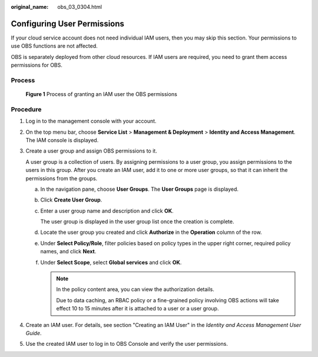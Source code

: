 :original_name: obs_03_0304.html

.. _obs_03_0304:

Configuring User Permissions
============================

If your cloud service account does not need individual IAM users, then you may skip this section. Your permissions to use OBS functions are not affected.

OBS is separately deployed from other cloud resources. If IAM users are required, you need to grant them access permissions for OBS.

Process
-------


.. figure:: /_static/images/en-us_image_0170301902.png
   :alt: **Figure 1** Process of granting an IAM user the OBS permissions

   **Figure 1** Process of granting an IAM user the OBS permissions

Procedure
---------

#. Log in to the management console with your account.

#. On the top menu bar, choose **Service List** > **Management & Deployment** > **Identity and Access Management**. The IAM console is displayed.

#. Create a user group and assign OBS permissions to it.

   A user group is a collection of users. By assigning permissions to a user group, you assign permissions to the users in this group. After you create an IAM user, add it to one or more user groups, so that it can inherit the permissions from the groups.

   a. In the navigation pane, choose **User Groups**. The **User Groups** page is displayed.

   b. Click **Create User Group**.

   c. Enter a user group name and description and click **OK**.

      The user group is displayed in the user group list once the creation is complete.

   d. Locate the user group you created and click **Authorize** in the **Operation** column of the row.

   e. Under **Select Policy/Role**, filter policies based on policy types in the upper right corner, required policy names, and click **Next**.

   f. Under **Select Scope**, select **Global services** and click **OK**.

      .. note::

         In the policy content area, you can view the authorization details.

         Due to data caching, an RBAC policy or a fine-grained policy involving OBS actions will take effect 10 to 15 minutes after it is attached to a user or a user group.

#. Create an IAM user. For details, see section "Creating an IAM User" in the *Identity and Access Management User Guide*.

#. Use the created IAM user to log in to OBS Console and verify the user permissions.

